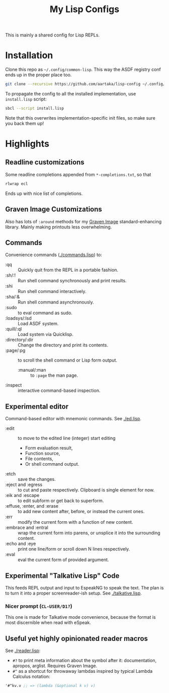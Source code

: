 #+TITLE:My Lisp Configs

This is mainly a shared config for Lisp REPLs.

* Installation

Clone this repo as =~/.config/common-lisp=. This way the ASDF registry
conf ends up in the proper place too.
#+begin_src sh
  git clone --recursive https://github.com/aartaka/lisp-config ~/.config/common-lisp
#+end_src

To propagate the config to all the installed implementation, use
=install.lisp= script:
#+begin_src sh
  sbcl --script install.lisp
#+end_src
Note that this overwrites implementation-specific init files, so make
sure you back them up!

* Highlights
** Readline customizations
Some readline completions appended from =*-completions.txt=, so that
#+begin_src sh
  rlwrap ecl
#+end_src

Ends up with nice list of completions.

# TODO: Also include implementation-specific completions, like SI:*
# for ECL and SB-*:* for SBCL.

** Graven Image Customizations
Also has lots of =:around= methods for my [[https://github.com/aartaka/graven-image][Graven Image]]
standard-enhancing library. Mainly making printouts less overwhelming.

** Commands
Convenience commands ([[./commands.lisp]]) to:
- :qq :: Quickly quit from the REPL in a portable fashion.
- :sh/:! :: Run shell command synchronously and print results.
- :shi :: Run shell command interactively.
- :sha/:& :: Run shell command asynchronously.
- :sudo :: to eval command as sudo.
- :loadsys/:lsd :: Load ASDF system.
- :quill/:ql :: Load system via Quicklisp.
- :directory/:dir :: Change the directory and print its contents.
- :page/:pg :: to scroll the shell command or Lisp form output.
  - :manual/:man :: to ~:page~ the man page.
- :inspect :: interactive command-based inspection.

** Experimental editor
Command-based editor with mnemonic commands. See [[./ed.lisp]].
- :edit :: to move to the edited line (integer) start editing
  - Form evaluation result,
  - Function source,
  - File contents,
  - Or shell command output.
- :etch :: save the changes.
- :eject and :egress :: to cut and paste respectively. Clipboard is single element for now.
- :eik and :escape :: to edit subform or get back to superform.
- :effuse, :enter, and :erase :: to add new content after, before, or instead the current ones.
- :err :: modify the current form with a function of new content.
- :embrace and :entral :: wrap the current form into parens, or unsplice it into the surrounding content.
- :echo and :eye :: print one line/form or scroll down N lines respectively.
- :eval :: eval the current form of provided argument.

** Experimental "Talkative Lisp" Code
This feeds REPL output and input to EspeakNG to speak the text. The
plan is to turn it into a proper screenreader-ish setup. See [[./talkative.lisp]].

*** Nicer prompt (~CL-USER/D1?~)
This one is made for Talkative mode convenience, because the format is
most discernible when read with eSpeak.

** Useful yet highly opinionated reader macros
See [[./reader.lisp]]:
- ~#?~ to print meta information about the symbol after it:
  documentation, apropos, arglist. Requires Graven Image.
- ~#^~ as a shortcut for throwaway lambdas inspired by typical Lambda
  Calculus notation:
#+begin_src lisp
'#^kv.v ;; => (lambda (&optional k v) v)
#+end_src

